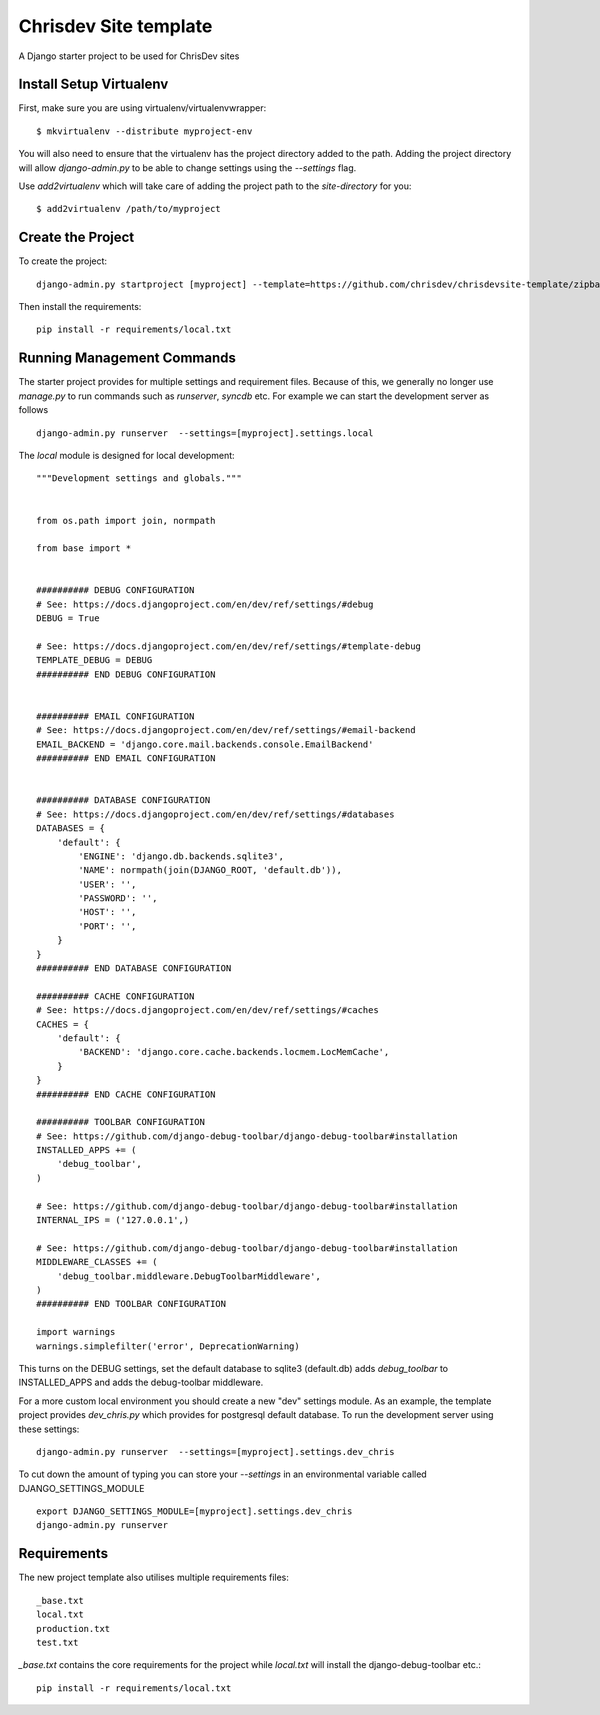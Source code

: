 =======================
Chrisdev Site template
=======================

A Django starter project to be used for ChrisDev sites

Install Setup Virtualenv
========================

First, make sure you are using virtualenv/virtualenvwrapper::

    $ mkvirtualenv --distribute myproject-env

You will also need to ensure that the virtualenv has the project directory
added to the path. Adding the project directory will allow `django-admin.py` to be able to change settings using the `--settings` flag.

Use `add2virtualenv` which will take care of adding the project path to the `site-directory` for you::

    $ add2virtualenv /path/to/myproject

Create the Project
===================

To create the project::

    django-admin.py startproject [myproject] --template=https://github.com/chrisdev/chrisdevsite-template/zipball/master

Then install the requirements::

    pip install -r requirements/local.txt



Running Management Commands
===========================

The starter project provides for multiple settings and requirement files. Because of this, we
generally no longer use `manage.py` to run commands such as `runserver`, `syncdb` etc.
For example we can start the development server as follows ::

    django-admin.py runserver  --settings=[myproject].settings.local

The `local` module is designed for local development::

    """Development settings and globals."""


    from os.path import join, normpath

    from base import *


    ########## DEBUG CONFIGURATION
    # See: https://docs.djangoproject.com/en/dev/ref/settings/#debug
    DEBUG = True

    # See: https://docs.djangoproject.com/en/dev/ref/settings/#template-debug
    TEMPLATE_DEBUG = DEBUG
    ########## END DEBUG CONFIGURATION


    ########## EMAIL CONFIGURATION
    # See: https://docs.djangoproject.com/en/dev/ref/settings/#email-backend
    EMAIL_BACKEND = 'django.core.mail.backends.console.EmailBackend'
    ########## END EMAIL CONFIGURATION


    ########## DATABASE CONFIGURATION
    # See: https://docs.djangoproject.com/en/dev/ref/settings/#databases
    DATABASES = {
        'default': {
            'ENGINE': 'django.db.backends.sqlite3',
            'NAME': normpath(join(DJANGO_ROOT, 'default.db')),
            'USER': '',
            'PASSWORD': '',
            'HOST': '',
            'PORT': '',
        }
    }
    ########## END DATABASE CONFIGURATION

    ########## CACHE CONFIGURATION
    # See: https://docs.djangoproject.com/en/dev/ref/settings/#caches
    CACHES = {
        'default': {
            'BACKEND': 'django.core.cache.backends.locmem.LocMemCache',
        }
    }
    ########## END CACHE CONFIGURATION

    ########## TOOLBAR CONFIGURATION
    # See: https://github.com/django-debug-toolbar/django-debug-toolbar#installation
    INSTALLED_APPS += (
        'debug_toolbar',
    )

    # See: https://github.com/django-debug-toolbar/django-debug-toolbar#installation
    INTERNAL_IPS = ('127.0.0.1',)

    # See: https://github.com/django-debug-toolbar/django-debug-toolbar#installation
    MIDDLEWARE_CLASSES += (
        'debug_toolbar.middleware.DebugToolbarMiddleware',
    )
    ########## END TOOLBAR CONFIGURATION

    import warnings
    warnings.simplefilter('error', DeprecationWarning)


This turns on the DEBUG  settings, set the default database to sqlite3 (default.db)
adds `debug_toolbar` to INSTALLED_APPS and adds the debug-toolbar middleware.

For a more custom local environment you should create a new "dev" settings
module. As an example, the template project provides `dev_chris.py` which
provides for postgresql default database. To run the development server using these settings::

    django-admin.py runserver  --settings=[myproject].settings.dev_chris


To cut down the amount of typing you can store your `--settings` in an environmental
variable called DJANGO_SETTINGS_MODULE ::

    export DJANGO_SETTINGS_MODULE=[myproject].settings.dev_chris
    django-admin.py runserver



Requirements
=============
The new project template also utilises multiple requirements files::

     _base.txt
     local.txt
     production.txt
     test.txt

`_base.txt` contains the core requirements for the project while `local.txt`
will install the django-debug-toolbar etc.::

    pip install -r requirements/local.txt










